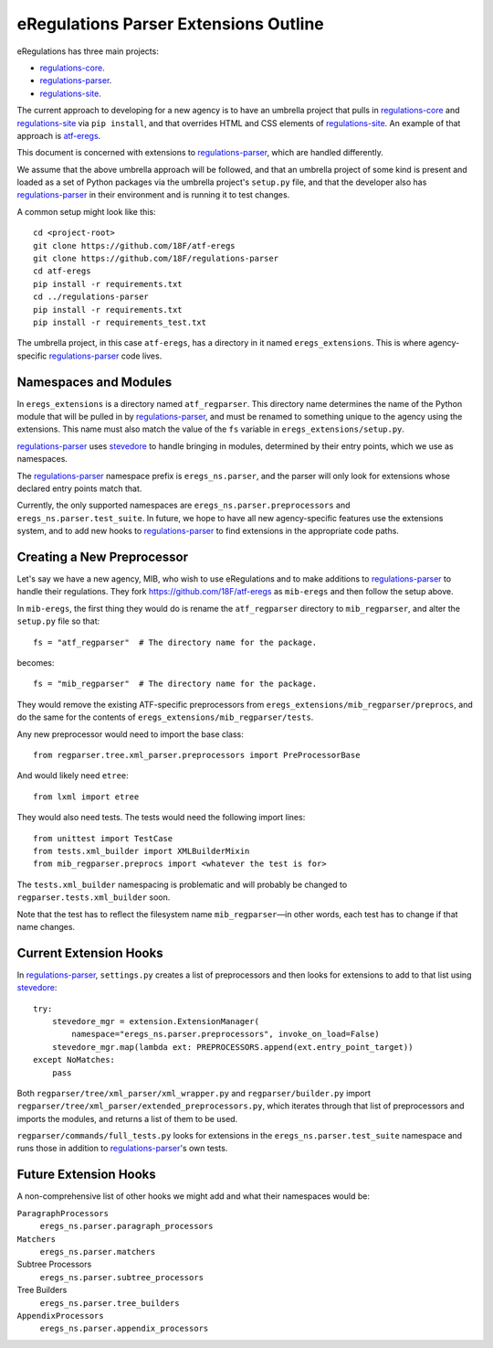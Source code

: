 eRegulations Parser Extensions Outline
======================================
eRegulations has three main projects:

+   `regulations-core`_.
+   `regulations-parser`_.
+   `regulations-site`_.

The current approach to developing for a new agency is to have an umbrella project that pulls in `regulations-core`_ and `regulations-site`_ via ``pip install``, and that overrides HTML and CSS elements of `regulations-site`_. An example of that approach is `atf-eregs`_.

This document is concerned with extensions to `regulations-parser`_, which are handled differently.

We assume that the above umbrella approach will be followed, and that an umbrella project of some kind is present and loaded as a set of Python packages via the umbrella project's ``setup.py`` file, and that the developer also has `regulations-parser`_ in their environment and is running it to test changes.

A common setup might look like this::

    cd <project-root>
    git clone https://github.com/18F/atf-eregs
    git clone https://github.com/18F/regulations-parser
    cd atf-eregs
    pip install -r requirements.txt
    cd ../regulations-parser
    pip install -r requirements.txt
    pip install -r requirements_test.txt

The umbrella project, in this case ``atf-eregs``, has a directory in it named ``eregs_extensions``. This is where agency-specific `regulations-parser`_ code lives.

Namespaces and Modules
----------------------
In ``eregs_extensions`` is a directory named ``atf_regparser``. This directory name determines the name of the Python module that will be pulled in by `regulations-parser`_, and must be renamed to something unique to the agency using the extensions. This name must also match the value of the ``fs`` variable in ``eregs_extensions/setup.py``.

`regulations-parser`_ uses `stevedore`_ to handle bringing in modules, determined by their entry points, which we use as namespaces.

The `regulations-parser`_ namespace prefix is ``eregs_ns.parser``, and the parser will only look for extensions whose declared entry points match that.

Currently, the only supported namespaces are ``eregs_ns.parser.preprocessors`` and ``eregs_ns.parser.test_suite``. In future, we hope to have all new agency-specific features use the extensions system, and to add new hooks to `regulations-parser`_ to find extensions in the appropriate code paths.

Creating a New Preprocessor
---------------------------
Let's say we have a new agency, MIB, who wish to use eRegulations and to make additions to `regulations-parser`_ to handle their regulations. They fork https://github.com/18F/atf-eregs as ``mib-eregs`` and then follow the setup above.

In ``mib-eregs``, the first thing they would do is rename the ``atf_regparser`` directory to ``mib_regparser``, and alter the ``setup.py`` file so that::

    fs = "atf_regparser"  # The directory name for the package.

becomes::

    fs = "mib_regparser"  # The directory name for the package.

They would remove the existing ATF-specific preprocessors from ``eregs_extensions/mib_regparser/preprocs``, and do the same for the contents of ``eregs_extensions/mib_regparser/tests``.

Any new preprocessor would need to import the base class::

    from regparser.tree.xml_parser.preprocessors import PreProcessorBase

And would likely need ``etree``::

    from lxml import etree

They would also need tests. The tests would need the following import lines::

    from unittest import TestCase
    from tests.xml_builder import XMLBuilderMixin
    from mib_regparser.preprocs import <whatever the test is for>

The ``tests.xml_builder`` namespacing is problematic and will probably be changed to ``regparser.tests.xml_builder`` soon.

Note that the test has to reflect the filesystem name ``mib_regparser``—in other words, each test has to change if that name changes.

Current Extension Hooks
-----------------------
In `regulations-parser`_, ``settings.py`` creates a list of preprocessors and then looks for extensions to add to that list using `stevedore`_::

    try:
        stevedore_mgr = extension.ExtensionManager(
            namespace="eregs_ns.parser.preprocessors", invoke_on_load=False)
        stevedore_mgr.map(lambda ext: PREPROCESSORS.append(ext.entry_point_target))
    except NoMatches:
        pass

Both ``regparser/tree/xml_parser/xml_wrapper.py`` and ``regparser/builder.py`` import ``regparser/tree/xml_parser/extended_preprocessors.py``, which iterates through that list of preprocessors and imports the modules, and returns a list of them to be used.

``regparser/commands/full_tests.py`` looks for extensions in the ``eregs_ns.parser.test_suite`` namespace and runs those in addition to `regulations-parser`_'s own tests.

Future Extension Hooks
----------------------
A non-comprehensive list of other hooks we might add and what their namespaces would be:

``ParagraphProcessors``
    ``eregs_ns.parser.paragraph_processors``
``Matchers``
    ``eregs_ns.parser.matchers``
Subtree Processors
    ``eregs_ns.parser.subtree_processors``
Tree Builders
    ``eregs_ns.parser.tree_builders``
``AppendixProcessors``
    ``eregs_ns.parser.appendix_processors``


.. _regulations-core: https://github.com/18F/regulations-core
.. _regulations-parser: https://github.com/18F/regulations-parser
.. _regulations-site: https://github.com/18F/regulations-site
.. _atf-eregs: https://github.com/18F/atf-eregs
.. _stevedore: http://docs.openstack.org/developer/stevedore/
